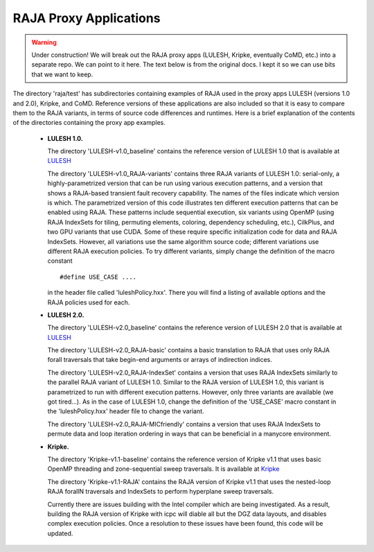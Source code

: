 .. ##
.. ## Copyright (c) 2016, Lawrence Livermore National Security, LLC.
.. ##
.. ## Produced at the Lawrence Livermore National Laboratory.
.. ##
.. ## All rights reserved.
.. ##
.. ## For release details and restrictions, please see the RAJA/LICENSE file.
.. ##


-----------------------
RAJA Proxy Applications
-----------------------

.. warning:: Under construction! 
             We will break out the RAJA proxy apps (LULESH, Kripke, eventually
             CoMD, etc.) into a separate repo. We can point to it here. The
             text below is from the original docs. I kept it so we can
             use bits that we want to keep.
 

The directory 'raja/test' has subdirectories containing examples of RAJA 
used in the proxy apps LULESH (versions 1.0 and 2.0), Kripke, and CoMD.
Reference versions of these applications are also included so that it is 
easy to compare them to the RAJA variants, in terms of source code 
differences and runtimes. Here is a brief explanation of the contents of 
the directories containing the proxy app examples.

  * **LULESH 1.0.** 

    The directory 'LULESH-v1.0_baseline' contains the reference version of 
    LULESH 1.0 that is available at 
    `LULESH <https://codesign.llnl.gov/lulesh.php>`_

    The directory 'LULESH-v1.0_RAJA-variants' contains three RAJA variants of 
    LULESH 1.0: serial-only, a highly-parametrized version that can be run 
    using various execution patterns, and a version that shows a RAJA-based 
    transient fault recovery capability. The names of the files indicate which
    version is which. The parametrized version of this code  
    illustrates ten different execution patterns that can be enabled using
    RAJA. These patterns include sequential execution, six variants
    using OpenMP (using RAJA IndexSets for tiling, permuting elements, 
    coloring, dependency scheduling, etc.), CilkPlus, and two GPU variants
    that use CUDA. Some of these require specific initialization code 
    for data and RAJA IndexSets. However, all variations use the same 
    algorithm source code; different variations use different RAJA
    execution policies. To try different variants, simply change the 
    definition of the macro constant ::

      #define USE_CASE ....

    in the header file called 'luleshPolicy.hxx'. There you will find a listing
    of available options and the RAJA policies used for each.

  * **LULESH 2.0.** 

    The directory 'LULESH-v2.0_baseline' contains the reference version of
    LULESH 2.0 that is available at 
    `LULESH <https://codesign.llnl.gov/lulesh.php>`_

    The directory 'LULESH-v2.0_RAJA-basic' contains a basic translation to 
    RAJA that uses only RAJA forall traversals that take begin-end arguments or 
    arrays of indirection indices.

    The directory 'LULESH-v2.0_RAJA-IndexSet' contains a version that uses 
    RAJA IndexSets similarly to the parallel RAJA variant of LULESH 1.0.
    Similar to the RAJA version of LULESH 1.0, this variant is parametrized 
    to run with different execution patterns. However, only three variants
    are available (we got tired...). As in the case of LULESH 1.0, change 
    the definition of the 'USE_CASE' macro constant in the 'luleshPolicy.hxx' 
    header file to change the variant.

    The directory 'LULESH-v2.0_RAJA-MICfriendly' contains a version that
    uses RAJA IndexSets to permute data and loop iteration ordering in ways 
    that can be beneficial in a manycore environment. 

  * **Kripke.** 

    The directory 'Kripke-v1.1-baseline' contains the reference version of 
    Kripke v1.1 that uses basic OpenMP threading and zone-sequential sweep
    traversals.  It is available at
    `Kripke <https://codesign.llnl.gov/kripke.php>`_
    
    The directory 'Kripke-v1.1-RAJA' contains the RAJA version of Kripke v1.1 
    that uses the nested-loop RAJA forallN traversals and 
    IndexSets to perform hyperplane sweep traversals.

    Currently there are issues building with the Intel compiler which are being
    investigated.  As a result, building the RAJA version of Kripke with icpc
    will diable all but the DGZ data layouts, and disables complex execution
    policies.  Once a resolution to these issues have been found, this code will
    be updated.

